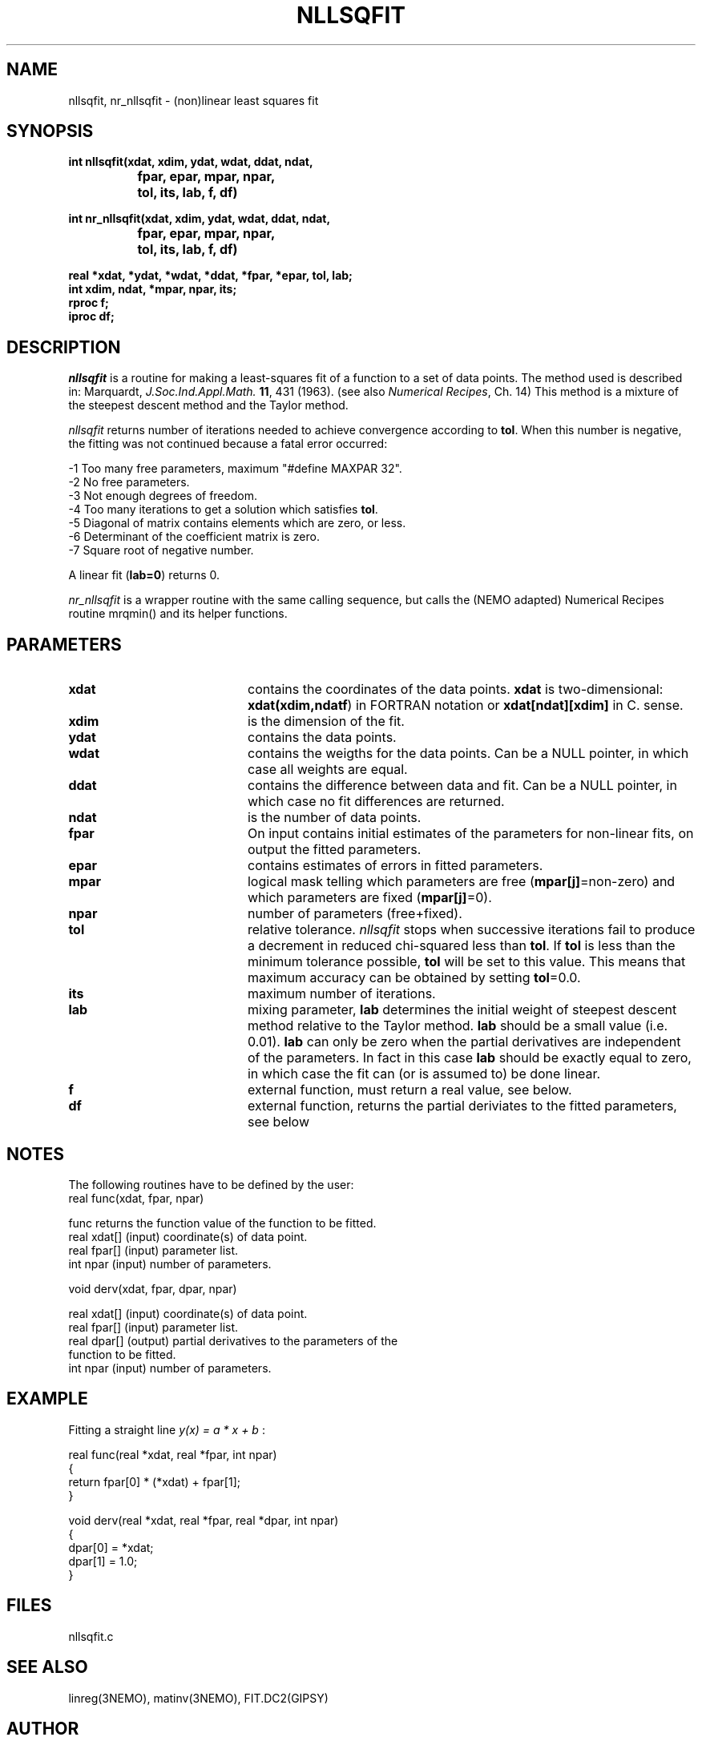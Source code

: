 .TH NLLSQFIT 3NEMO "10 September 2002"
.SH NAME
nllsqfit, nr_nllsqfit \- (non)linear least squares fit
.SH SYNOPSIS
.nf
\fBint nllsqfit(xdat, xdim, ydat, wdat, ddat, ndat, 
		fpar, epar, mpar, npar, 
		tol, its, lab, f, df)

int nr_nllsqfit(xdat, xdim, ydat, wdat, ddat, ndat, 
		fpar, epar, mpar, npar, 
		tol, its, lab, f, df)

  real *xdat, *ydat, *wdat, *ddat, *fpar, *epar, tol, lab;
  int  xdim, ndat, *mpar, npar, its;
  rproc f;
  iproc df;\fP


.fi
.SH DESCRIPTION
\fInllsqfit\fP is a routine for making a least-squares fit of a
function to a set of data points. The method used is
described in: Marquardt, \fIJ.Soc.Ind.Appl.Math.\fP \fB11\fP, 431 (1963).
(see also \fINumerical Recipes\fP, Ch. 14)
This method is a mixture of the steepest descent method and
the Taylor method.
.PP
\fInllsqfit\fP returns number of iterations needed to achieve
convergence according to \fBtol\fP. 
When this number is negative, the fitting was not
continued because a fatal error occurred:
.nf

    -1     Too many free parameters, maximum "#define MAXPAR 32".
    -2     No free parameters.
    -3     Not enough degrees of freedom.
    -4     Too many iterations to get a solution which satisfies \fBtol\fP.
    -5     Diagonal of matrix contains elements which are zero, or less.
    -6     Determinant of the coefficient matrix is zero.
    -7     Square root of negative number.

.fi
A linear fit (\fBlab=0\fP) returns 0.
.PP
\fInr_nllsqfit\fP is a wrapper routine with the same calling sequence,
but calls the (NEMO adapted) Numerical Recipes routine mrqmin() and its
helper functions.
.SH PARAMETERS
.TP 20
\fBxdat\fP      
contains the coordinates of the data points.
\fBxdat\fP is two-dimensional: \fBxdat(xdim,ndatf\fP) in FORTRAN
notation or \fBxdat[ndat][xdim]\fP in C.
sense.
.TP
\fBxdim\fP      
is the dimension of the fit.
.TP
\fBydat\fP      
contains the data points.
.TP
\fBwdat\fP      
contains the weigths for the data points. 
Can be a NULL pointer, in which case all weights are equal.
.TP
\fBddat\fP      
contains the difference between data and fit.
Can be a NULL pointer, in which case no fit differences are returned.
.TP
\fBndat\fP      
is the number of data points.
.TP
\fBfpar\fP      
On input contains initial estimates of the
parameters for non-linear fits, on output the fitted parameters.
.TP
\fBepar\fP      
contains estimates of errors in fitted parameters. 
.TP
\fBmpar\fP      
logical mask telling which parameters are
free (\fBmpar[j]\fP=non-zero) and which parameters
are fixed (\fBmpar[j]\fP=0).
.TP
\fBnpar\fP
number of parameters (free+fixed).
.TP
\fBtol\fP       
relative tolerance. \fInllsqfit\fP stops when
successive iterations fail to produce a
decrement in reduced chi-squared less than
\fBtol\fP. If \fBtol\fP is less than the minimum tolerance
possible, \fBtol\fP will be set to this value. This
means that maximum accuracy can be obtained by
setting \fBtol\fP=0.0.
.TP
\fBits\fP      
maximum number of iterations.
.TP
\fBlab\fP      
mixing parameter, \fBlab\fP determines the initial
weight of steepest descent method relative to
the Taylor method. \fBlab\fP should be a small
value (i.e. 0.01). \fBlab\fP can only be zero when
the partial derivatives are independent of
the parameters. In fact in this case \fBlab\fP
should be exactly equal to zero, in which case the
fit can (or is assumed to) be done linear.
.TP
\fBf\fP	        
external function, must return a real value, see below.
.TP
\fBdf\fP	
external function, returns the partial
deriviates to the fitted parameters, see below
.SH NOTES
The following routines have to be defined by the user:
.nf
      real func(xdat, fpar, npar)

      func          returns the function value of the function to be fitted.
      real xdat[]   (input) coordinate(s) of data point.
      real fpar[]   (input) parameter list.
      int  npar     (input) number of parameters.
.fi
.PP              
      void derv(xdat, fpar, dpar, npar)

      real xdat[]   (input) coordinate(s) of data point.
      real fpar[]   (input) parameter list.
      real dpar[]   (output) partial derivatives to the parameters of the
                             function to be fitted.
      int  npar     (input) number of parameters.
.fi             
.SH EXAMPLE
Fitting a straight line \fI y(x) = a * x + b \fP:
.PP
.nf
    real func(real *xdat, real *fpar, int npar)
    {
        return fpar[0] * (*xdat) + fpar[1];
    }
              
    void derv(real *xdat, real *fpar, real *dpar, int npar)
    {
        dpar[0] = *xdat;
        dpar[1] = 1.0;
    }
.fi
.SH FILES
nllsqfit.c
.SH SEE ALSO
linreg(3NEMO), matinv(3NEMO), FIT.DC2(GIPSY)
.SH AUTHOR
K.G. Begeman (originally named FIT.SHL, in Sheltran), P.J. Teuben (C)
.SH COPYRIGHT
Copyright (c) Kapteyn Laboratorium Groningen 1990; All Rights Reserved.
.SH HISTORY
.nf
.ta +1.5i
May  7, 1990    Document created(KGB), document refereed(MXV)
Apr 30, 1991    NEMO version written for rotcur, as old PJT
July 23, 1992   manual page written PJT
Aug 20, 1992    turbocharged getvec() considerably  PJT
July 12, 2002	allow 'wdat' to be a NULL vector if all weights the same	PJT
.fi
